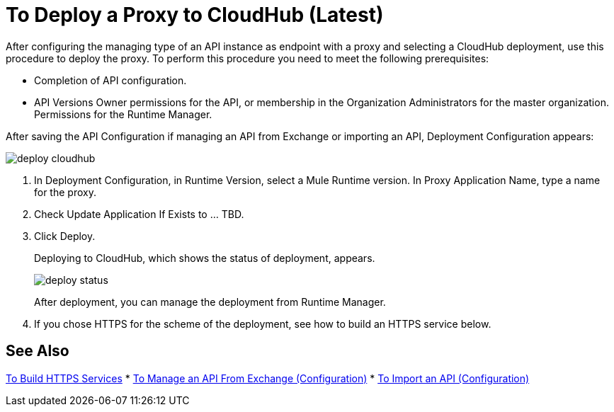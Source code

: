 = To Deploy a Proxy to CloudHub (Latest)

After configuring the managing type of an API instance as endpoint with a proxy and selecting a CloudHub deployment, use this procedure to deploy the proxy. To perform this procedure you need to meet the following prerequisites:

* Completion of API configuration.
* API Versions Owner permissions for the API, or membership in the Organization Administrators for the master organization. Permissions for the Runtime Manager.

After saving the API Configuration if managing an API from Exchange or importing an API, Deployment Configuration appears:

image::deploy-cloudhub.png[]

. In Deployment Configuration, in Runtime Version, select a Mule Runtime version. In Proxy Application Name, type a name for the proxy.
. Check Update Application If Exists to ... TBD.
. Click Deploy.
+
Deploying to CloudHub, which shows the status of deployment, appears.
+
image::deploy-status.png[]
+
After deployment, you can manage the deployment from Runtime Manager.
. If you chose HTTPS for the scheme of the deployment, see how to build an HTTPS service below.

// get answer to question about if appl exists -- asked in crowd2-apimgr-docs 11/8 

== See Also

link:/runtime-manager/building-an-https-service#services-under-api-manager-proxies[To Build HTTPS Services]
* link:/api-manager/manage-client-apps-latest-task[To Manage an API From Exchange (Configuration)]
* link:/api-manager/manage-client-apps-latest-task[To Import an API (Configuration)]




